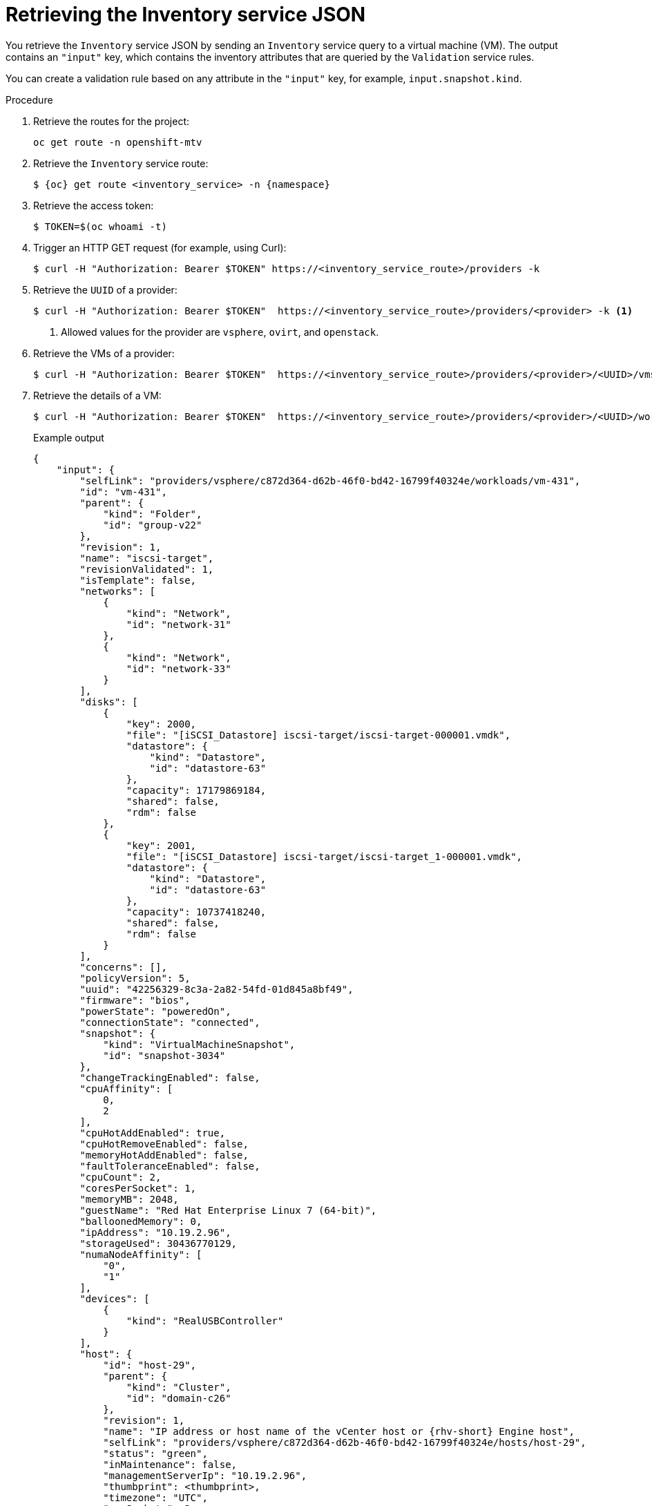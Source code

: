 // Module included in the following assemblies:
//
// * documentation/doc-Migration_Toolkit_for_Virtualization/master.adoc

:_content-type: PROCEDURE
[id="retrieving-validation-service-json_{context}"]
= Retrieving the Inventory service JSON

You retrieve the `Inventory` service JSON by sending an `Inventory` service query to a virtual machine (VM). The output contains an `"input"` key, which contains the inventory attributes that are queried by the `Validation` service rules.

You can create a validation rule based on any attribute in the `"input"` key, for example, `input.snapshot.kind`.

.Procedure

. Retrieve the routes for the project:
+
[source,terminal]
----
oc get route -n openshift-mtv
----

. Retrieve the `Inventory` service route:
+
[source,terminal,subs="attributes+"]
----
$ {oc} get route <inventory_service> -n {namespace}
----

. Retrieve the access token:
+
[source,terminal]
----
$ TOKEN=$(oc whoami -t)
----

. Trigger an HTTP GET request (for example, using Curl):
+
[source,terminal]
----
$ curl -H "Authorization: Bearer $TOKEN" https://<inventory_service_route>/providers -k
----

. Retrieve the `UUID` of a provider:
+
[source,terminal]
----
$ curl -H "Authorization: Bearer $TOKEN"  https://<inventory_service_route>/providers/<provider> -k <1>
----
<1> Allowed values for the provider are `vsphere`, `ovirt`, and `openstack`.

. Retrieve the VMs of a provider:
+
[source,terminal]
----
$ curl -H "Authorization: Bearer $TOKEN"  https://<inventory_service_route>/providers/<provider>/<UUID>/vms -k
----

. Retrieve the details of a VM:
+
[source,terminal]
----
$ curl -H "Authorization: Bearer $TOKEN"  https://<inventory_service_route>/providers/<provider>/<UUID>/workloads/<vm> -k
----
+
.Example output
[source,yaml,subs="attributes+"]]
----
{
    "input": {
        "selfLink": "providers/vsphere/c872d364-d62b-46f0-bd42-16799f40324e/workloads/vm-431",
        "id": "vm-431",
        "parent": {
            "kind": "Folder",
            "id": "group-v22"
        },
        "revision": 1,
        "name": "iscsi-target",
        "revisionValidated": 1,
        "isTemplate": false,
        "networks": [
            {
                "kind": "Network",
                "id": "network-31"
            },
            {
                "kind": "Network",
                "id": "network-33"
            }
        ],
        "disks": [
            {
                "key": 2000,
                "file": "[iSCSI_Datastore] iscsi-target/iscsi-target-000001.vmdk",
                "datastore": {
                    "kind": "Datastore",
                    "id": "datastore-63"
                },
                "capacity": 17179869184,
                "shared": false,
                "rdm": false
            },
            {
                "key": 2001,
                "file": "[iSCSI_Datastore] iscsi-target/iscsi-target_1-000001.vmdk",
                "datastore": {
                    "kind": "Datastore",
                    "id": "datastore-63"
                },
                "capacity": 10737418240,
                "shared": false,
                "rdm": false
            }
        ],
        "concerns": [],
        "policyVersion": 5,
        "uuid": "42256329-8c3a-2a82-54fd-01d845a8bf49",
        "firmware": "bios",
        "powerState": "poweredOn",
        "connectionState": "connected",
        "snapshot": {
            "kind": "VirtualMachineSnapshot",
            "id": "snapshot-3034"
        },
        "changeTrackingEnabled": false,
        "cpuAffinity": [
            0,
            2
        ],
        "cpuHotAddEnabled": true,
        "cpuHotRemoveEnabled": false,
        "memoryHotAddEnabled": false,
        "faultToleranceEnabled": false,
        "cpuCount": 2,
        "coresPerSocket": 1,
        "memoryMB": 2048,
        "guestName": "Red Hat Enterprise Linux 7 (64-bit)",
        "balloonedMemory": 0,
        "ipAddress": "10.19.2.96",
        "storageUsed": 30436770129,
        "numaNodeAffinity": [
            "0",
            "1"
        ],
        "devices": [
            {
                "kind": "RealUSBController"
            }
        ],
        "host": {
            "id": "host-29",
            "parent": {
                "kind": "Cluster",
                "id": "domain-c26"
            },
            "revision": 1,
            "name": "IP address or host name of the vCenter host or {rhv-short} Engine host",
            "selfLink": "providers/vsphere/c872d364-d62b-46f0-bd42-16799f40324e/hosts/host-29",
            "status": "green",
            "inMaintenance": false,
            "managementServerIp": "10.19.2.96",
            "thumbprint": <thumbprint>,
            "timezone": "UTC",
            "cpuSockets": 2,
            "cpuCores": 16,
            "productName": "VMware ESXi",
            "productVersion": "6.5.0",
            "networking": {
                "pNICs": [
                    {
                        "key": "key-vim.host.PhysicalNic-vmnic0",
                        "linkSpeed": 10000
                    },
                    {
                        "key": "key-vim.host.PhysicalNic-vmnic1",
                        "linkSpeed": 10000
                    },
                    {
                        "key": "key-vim.host.PhysicalNic-vmnic2",
                        "linkSpeed": 10000
                    },
                    {
                        "key": "key-vim.host.PhysicalNic-vmnic3",
                        "linkSpeed": 10000
                    }
                ],
                "vNICs": [
                    {
                        "key": "key-vim.host.VirtualNic-vmk2",
                        "portGroup": "VM_Migration",
                        "dPortGroup": "",
                        "ipAddress": "192.168.79.13",
                        "subnetMask": "255.255.255.0",
                        "mtu": 9000
                    },
                    {
                        "key": "key-vim.host.VirtualNic-vmk0",
                        "portGroup": "Management Network",
                        "dPortGroup": "",
                        "ipAddress": "10.19.2.13",
                        "subnetMask": "255.255.255.128",
                        "mtu": 1500
                    },
                    {
                        "key": "key-vim.host.VirtualNic-vmk1",
                        "portGroup": "Storage Network",
                        "dPortGroup": "",
                        "ipAddress": "172.31.2.13",
                        "subnetMask": "255.255.0.0",
                        "mtu": 1500
                    },
                    {
                        "key": "key-vim.host.VirtualNic-vmk3",
                        "portGroup": "",
                        "dPortGroup": "dvportgroup-48",
                        "ipAddress": "192.168.61.13",
                        "subnetMask": "255.255.255.0",
                        "mtu": 1500
                    },
                    {
                        "key": "key-vim.host.VirtualNic-vmk4",
                        "portGroup": "VM_DHCP_Network",
                        "dPortGroup": "",
                        "ipAddress": "10.19.2.231",
                        "subnetMask": "255.255.255.128",
                        "mtu": 1500
                    }
                ],
                "portGroups": [
                    {
                        "key": "key-vim.host.PortGroup-VM Network",
                        "name": "VM Network",
                        "vSwitch": "key-vim.host.VirtualSwitch-vSwitch0"
                    },
                    {
                        "key": "key-vim.host.PortGroup-Management Network",
                        "name": "Management Network",
                        "vSwitch": "key-vim.host.VirtualSwitch-vSwitch0"
                    },
                    {
                        "key": "key-vim.host.PortGroup-VM_10G_Network",
                        "name": "VM_10G_Network",
                        "vSwitch": "key-vim.host.VirtualSwitch-vSwitch1"
                    },
                    {
                        "key": "key-vim.host.PortGroup-VM_Storage",
                        "name": "VM_Storage",
                        "vSwitch": "key-vim.host.VirtualSwitch-vSwitch1"
                    },
                    {
                        "key": "key-vim.host.PortGroup-VM_DHCP_Network",
                        "name": "VM_DHCP_Network",
                        "vSwitch": "key-vim.host.VirtualSwitch-vSwitch1"
                    },
                    {
                        "key": "key-vim.host.PortGroup-Storage Network",
                        "name": "Storage Network",
                        "vSwitch": "key-vim.host.VirtualSwitch-vSwitch1"
                    },
                    {
                        "key": "key-vim.host.PortGroup-VM_Isolated_67",
                        "name": "VM_Isolated_67",
                        "vSwitch": "key-vim.host.VirtualSwitch-vSwitch2"
                    },
                    {
                        "key": "key-vim.host.PortGroup-VM_Migration",
                        "name": "VM_Migration",
                        "vSwitch": "key-vim.host.VirtualSwitch-vSwitch2"
                    }
                ],
                "switches": [
                    {
                        "key": "key-vim.host.VirtualSwitch-vSwitch0",
                        "name": "vSwitch0",
                        "portGroups": [
                            "key-vim.host.PortGroup-VM Network",
                            "key-vim.host.PortGroup-Management Network"
                        ],
                        "pNICs": [
                            "key-vim.host.PhysicalNic-vmnic4"
                        ]
                    },
                    {
                        "key": "key-vim.host.VirtualSwitch-vSwitch1",
                        "name": "vSwitch1",
                        "portGroups": [
                            "key-vim.host.PortGroup-VM_10G_Network",
                            "key-vim.host.PortGroup-VM_Storage",
                            "key-vim.host.PortGroup-VM_DHCP_Network",
                            "key-vim.host.PortGroup-Storage Network"
                        ],
                        "pNICs": [
                            "key-vim.host.PhysicalNic-vmnic2",
                            "key-vim.host.PhysicalNic-vmnic0"
                        ]
                    },
                    {
                        "key": "key-vim.host.VirtualSwitch-vSwitch2",
                        "name": "vSwitch2",
                        "portGroups": [
                            "key-vim.host.PortGroup-VM_Isolated_67",
                            "key-vim.host.PortGroup-VM_Migration"
                        ],
                        "pNICs": [
                            "key-vim.host.PhysicalNic-vmnic3",
                            "key-vim.host.PhysicalNic-vmnic1"
                        ]
                    }
                ]
            },
            "networks": [
                {
                    "kind": "Network",
                    "id": "network-31"
                },
                {
                    "kind": "Network",
                    "id": "network-34"
                },
                {
                    "kind": "Network",
                    "id": "network-57"
                },
                {
                    "kind": "Network",
                    "id": "network-33"
                },
                {
                    "kind": "Network",
                    "id": "dvportgroup-47"
                }
            ],
            "datastores": [
                {
                    "kind": "Datastore",
                    "id": "datastore-35"
                },
                {
                    "kind": "Datastore",
                    "id": "datastore-63"
                }
            ],
            "vms": null,
            "networkAdapters": [],
            "cluster": {
                "id": "domain-c26",
                "parent": {
                    "kind": "Folder",
                    "id": "group-h23"
                },
                "revision": 1,
                "name": "mycluster",
                "selfLink": "providers/vsphere/c872d364-d62b-46f0-bd42-16799f40324e/clusters/domain-c26",
                "folder": "group-h23",
                "networks": [
                    {
                        "kind": "Network",
                        "id": "network-31"
                    },
                    {
                        "kind": "Network",
                        "id": "network-34"
                    },
                    {
                        "kind": "Network",
                        "id": "network-57"
                    },
                    {
                        "kind": "Network",
                        "id": "network-33"
                    },
                    {
                        "kind": "Network",
                        "id": "dvportgroup-47"
                    }
                ],
                "datastores": [
                    {
                        "kind": "Datastore",
                        "id": "datastore-35"
                    },
                    {
                        "kind": "Datastore",
                        "id": "datastore-63"
                    }
                ],
                "hosts": [
                    {
                        "kind": "Host",
                        "id": "host-44"
                    },
                    {
                        "kind": "Host",
                        "id": "host-29"
                    }
                ],
                "dasEnabled": false,
                "dasVms": [],
                "drsEnabled": true,
                "drsBehavior": "fullyAutomated",
                "drsVms": [],
                "datacenter": null
            }
        }
    }
}
----

